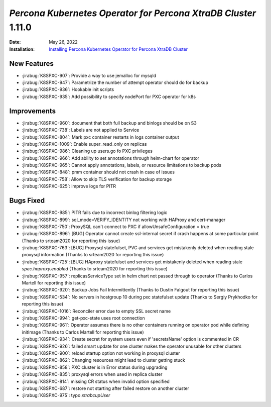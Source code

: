.. _K8SPXC-1.11.0:

================================================================================
*Percona Kubernetes Operator for Percona XtraDB Cluster* 1.11.0
================================================================================

:Date: May 26, 2022
:Installation: `Installing Percona Kubernetes Operator for Percona XtraDB Cluster <https://www.percona.com/doc/kubernetes-operator-for-psmongodb/index.html#installation>`_

New Features
================================================================================

* :jirabug:`K8SPXC-907`: Provide a way to use jemalloc for mysqld
* :jirabug:`K8SPXC-947`: Parametrize the number of attempt operator should do for backup
* :jirabug:`K8SPXC-936`: Hookable init scripts
* :jirabug:`K8SPXC-935`: Add possibility to specify nodePort for PXC operator for k8s



Improvements
================================================================================

* :jirabug:`K8SPXC-960`: document that both full backup and binlogs should be on S3
* :jirabug:`K8SPXC-738`: Labels are not applied to Service
* :jirabug:`K8SPXC-804`: Mark pxc container restarts in logs container output
* :jirabug:`K8SPXC-1009`: Enable super_read_only on replicas
* :jirabug:`K8SPXC-986`: Cleaning up users.go fo PXC privileges
* :jirabug:`K8SPXC-966`: Add ability to set annotations through helm-chart for operator
* :jirabug:`K8SPXC-965`: Cannot apply annotations, labels, or resource limitations to backup pods
* :jirabug:`K8SPXC-848`: pmm container should not crash in case of issues
* :jirabug:`K8SPXC-758`: Allow to skip TLS verification for backup storage
* :jirabug:`K8SPXC-625`: improve logs for PITR



Bugs Fixed
================================================================================

* :jirabug:`K8SPXC-985`: PITR fails due to incorrect binlog filtering logic
* :jirabug:`K8SPXC-899`: sql_mode=VERIFY_IDENTITY not working with HAProxy and cert-manager
* :jirabug:`K8SPXC-750`: ProxySQL can't connect to PXC if allowUnsafeConfiguration = true
* :jirabug:`K8SPXC-896`: [BUG] Operator cannot create ssl-internal secret if crash happens at some particular point (Thanks to srteam2020 for reporting this issue)
* :jirabug:`K8SPXC-763`: [BUG] Proxysql statefulset, PVC and services get mistakenly deleted when reading stale proxysql information (Thanks to srteam2020 for reporting this issue)
* :jirabug:`K8SPXC-725`: [BUG] HAproxy statefulset and services get mistakenly deleted when reading stale `spec.haproxy.enabled` (Thanks to srteam2020 for reporting this issue)
* :jirabug:`K8SPXC-957`: replicasServiceType set in helm chart not passed through to operator (Thanks to Carlos Martell for reporting this issue)
* :jirabug:`K8SPXC-920`: Backup Jobs Fail Intermittently (Thanks to Dustin Falgout for reporting this issue)
* :jirabug:`K8SPXC-534`: No servers in hostgroup 10 during pxc statefulset update (Thanks to Sergiy Prykhodko for reporting this issue)
* :jirabug:`K8SPXC-1016`: Reconciler error due to empty SSL secret name
* :jirabug:`K8SPXC-994`: get-pxc-state uses root connection
* :jirabug:`K8SPXC-961`: Operator assumes there is no other containers running on operator pod while defining initImage (Thanks to Carlos Martell for reporting this issue)
* :jirabug:`K8SPXC-934`: Create secret for system users even if 'secretsName' option is commented in CR
* :jirabug:`K8SPXC-926`: failed smart update for one cluster makes the operator unusable for other clusters
* :jirabug:`K8SPXC-900`: reload startup option not working in proxysql cluster
* :jirabug:`K8SPXC-862`: Changing resources might lead to cluster getting stuck
* :jirabug:`K8SPXC-858`: PXC cluster is in Error status during upgrading
* :jirabug:`K8SPXC-835`: proxysql errors when used in replica cluster
* :jirabug:`K8SPXC-814`: missing CR status when invalid option specified
* :jirabug:`K8SPXC-687`: restore not starting after failed restore on another cluster
* :jirabug:`K8SPXC-975`: typo `xtrabcupUser`


